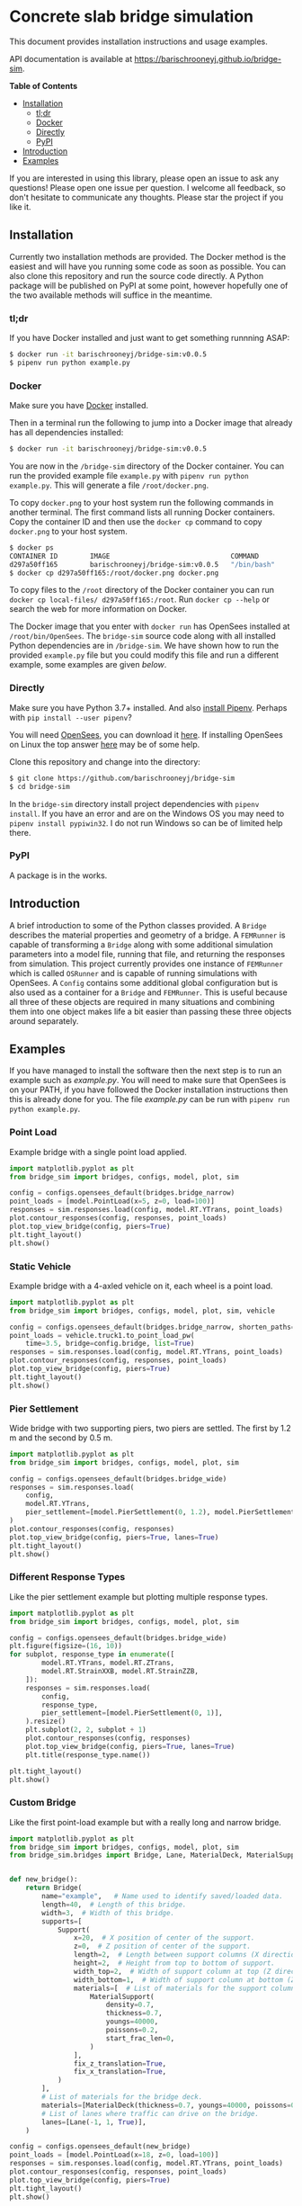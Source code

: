 * Concrete slab bridge simulation [[https://img.shields.io/circleci/build/github/barischrooneyj/bridge-sim.svg]] [[https://img.shields.io/docker/pulls/barischrooneyj/bridge-sim.svg]]

This document provides installation instructions and usage examples.

API documentation is available at [[https://barischrooneyj.github.io/bridge-sim]].

*Table of Contents*
- [[#installation][Installation]]
  - [[#tldr][tl;dr]]
  - [[#docker][Docker]]
  - [[#directly][Directly]]
  - [[#pypi][PyPI]]
- [[#introduction][Introduction]]
- [[#examples][Examples]]

If you are interested in using this library, please open an issue to ask any questions! Please open one issue per question. I welcome all feedback, so don't hesitate to communicate any thoughts. Please star the project if you like it.

[[./data/images/animation.png]]

** Installation

Currently two installation methods are provided. The Docker method is the easiest and will have you running some code as soon as possible. You can also clone this repository and run the source code directly. A Python package will be published on PyPI at some point, however hopefully one of the two available methods will suffice in the meantime.

*** tl;dr

If you have Docker installed and just want to get something runnning ASAP:

#+BEGIN_SRC bash
$ docker run -it barischrooneyj/bridge-sim:v0.0.5
$ pipenv run python example.py
#+END_SRC

*** Docker

Make sure you have [[https://docs.docker.com/get-docker/][Docker]] installed.

Then in a terminal run the following to jump into a Docker image that already has all dependencies installed:

#+BEGIN_SRC bash
$ docker run -it barischrooneyj/bridge-sim:v0.0.5
#+END_SRC

You are now in the =/bridge-sim= directory of the Docker container. You can run the provided example file =example.py= with ~pipenv run python example.py~. This will generate a file =/root/docker.png=.

To copy =docker.png= to your host system run the following commands in another terminal. The first command lists all running Docker containers. Copy the container ID and then use the ~docker cp~ command to copy =docker.png= to your host system.

#+BEGIN_SRC bash
$ docker ps
CONTAINER ID        IMAGE                              COMMAND          CREATED             STATUS            PORTS     NAMES
d297a50ff165        barischrooneyj/bridge-sim:v0.0.5   "/bin/bash"      37 seconds ago      Up 37 seconds               vigorous_leavitt
$ docker cp d297a50ff165:/root/docker.png docker.png
#+END_SRC

To copy files to the =/root= directory of the Docker container you can run ~docker cp local-files/ d297a50ff165:/root~. Run ~docker cp --help~ or search the web for more information on Docker.

The Docker image that you enter with ~docker run~ has OpenSees installed at =/root/bin/OpenSees=. The =bridge-sim= source code along with all installed Python dependencies are in =/bridge-sim=. We have shown how to run the provided =example.py= file but you could modify this file and run a different example, some examples are given [[Examples][below]].

*** Directly

Make sure you have Python 3.7+ installed. And also [[https://pipenv.kennethreitz.org/en/latest/install/#installing-pipenv][install Pipenv]]. Perhaps with ~pip install --user pipenv~?

You will need [[https://opensees.berkeley.edu/][OpenSees]], you can download it [[https://opensees.berkeley.edu/OpenSees/user/download.php][here]]. If installing OpenSees on Linux the top answer [[https://www.researchgate.net/post/How_to_install_opensees_in_UBUNTU][here]] may be of some help.

Clone this repository and change into the directory:

#+BEGIN_SRC bash
$ git clone https://github.com/barischrooneyj/bridge-sim
$ cd bridge-sim
#+END_SRC

In the =bridge-sim= directory install project dependencies with ~pipenv install~. If you have an error and are on the Windows OS you may need to ~pipenv install pypiwin32~. I do not run Windows so can be of limited help there.

*** PyPI

A package is in the works.

** Introduction

A brief introduction to some of the Python classes provided. A =Bridge= describes the material properties and geometry of a bridge. A =FEMRunner= is capable of transforming a =Bridge= along with some additional simulation parameters into a model file, running that file, and returning the responses from simulation. This project currently provides one instance of =FEMRunner= which is called =OSRunner= and is capable of running simulations with OpenSees. A =Config= contains some additional global configuration but is also used as a container for a =Bridge= and =FEMRunner=. This is useful because all three of these objects are required in many situations and combining them into one object makes life a bit easier than passing these three objects around separately.

# [[./data/images/config-composition.png]]

** Examples

If you have managed to install the software then the next step is to run an example such as /example.py/. You will need to make sure that OpenSees is on your PATH, if you have followed the Docker installation instructions then this is already done for you. The file /example.py/ can be run with =pipenv run python example.py=.

*** Point Load

Example bridge with a single point load applied.

#+BEGIN_SRC python
import matplotlib.pyplot as plt
from bridge_sim import bridges, configs, model, plot, sim

config = configs.opensees_default(bridges.bridge_narrow)
point_loads = [model.PointLoad(x=5, z=0, load=100)]
responses = sim.responses.load(config, model.RT.YTrans, point_loads)
plot.contour_responses(config, responses, point_loads)
plot.top_view_bridge(config, piers=True)
plt.tight_layout()
plt.show()
#+END_SRC

*** Static Vehicle

Example bridge with a 4-axled vehicle on it, each wheel is a point load.

#+BEGIN_SRC python
import matplotlib.pyplot as plt
from bridge_sim import bridges, configs, model, plot, sim, vehicle

config = configs.opensees_default(bridges.bridge_narrow, shorten_paths=True)
point_loads = vehicle.truck1.to_point_load_pw(
    time=3.5, bridge=config.bridge, list=True)
responses = sim.responses.load(config, model.RT.YTrans, point_loads)
plot.contour_responses(config, responses, point_loads)
plot.top_view_bridge(config, piers=True)
plt.tight_layout()
plt.show()
#+END_SRC

*** Pier Settlement

Wide bridge with two supporting piers, two piers are settled. The first by 1.2 m and the second by 0.5 m.

#+BEGIN_SRC python
import matplotlib.pyplot as plt
from bridge_sim import bridges, configs, model, plot, sim

config = configs.opensees_default(bridges.bridge_wide)
responses = sim.responses.load(
    config,
    model.RT.YTrans,
    pier_settlement=[model.PierSettlement(0, 1.2), model.PierSettlement(1, 0.5)]
)
plot.contour_responses(config, responses)
plot.top_view_bridge(config, piers=True, lanes=True)
plt.tight_layout()
plt.show()
#+END_SRC

*** Different Response Types

Like the pier settlement example but plotting multiple response types.

#+BEGIN_SRC python
import matplotlib.pyplot as plt
from bridge_sim import bridges, configs, model, plot, sim

config = configs.opensees_default(bridges.bridge_wide)
plt.figure(figsize=(16, 10))
for subplot, response_type in enumerate([
        model.RT.YTrans, model.RT.ZTrans,
        model.RT.StrainXXB, model.RT.StrainZZB,
    ]):
    responses = sim.responses.load(
        config,
        response_type,
        pier_settlement=[model.PierSettlement(0, 1)],
    ).resize()
    plt.subplot(2, 2, subplot + 1)
    plot.contour_responses(config, responses)
    plot.top_view_bridge(config, piers=True, lanes=True)
    plt.title(response_type.name())

plt.tight_layout()
plt.show()
#+END_SRC

*** Custom Bridge

Like the first point-load example but with a really long and narrow bridge.

#+BEGIN_SRC python
import matplotlib.pyplot as plt
from bridge_sim import bridges, configs, model, plot, sim
from bridge_sim.bridges import Bridge, Lane, MaterialDeck, MaterialSupport, Support


def new_bridge():
    return Bridge(
        name="example",   # Name used to identify saved/loaded data.
        length=40,  # Length of this bridge.
        width=3,  # Width of this bridge.
        supports=[
            Support(
                x=20,  # X position of center of the support.
                z=0,  # Z position of center of the support.
                length=2,  # Length between support columns (X direction).
                height=2,  # Height from top to bottom of support.
                width_top=2,  # Width of support column at top (Z direction).
                width_bottom=1,  # Width of support column at bottom (Z direction).
                materials=[  # List of materials for the support columns.
                    MaterialSupport(
                        density=0.7,
                        thickness=0.7,
                        youngs=40000,
                        poissons=0.2,
                        start_frac_len=0,
                    )
                ],
                fix_z_translation=True,
                fix_x_translation=True,
            )
        ],
        # List of materials for the bridge deck.
        materials=[MaterialDeck(thickness=0.7, youngs=40000, poissons=0.2,)],
        # List of lanes where traffic can drive on the bridge.
        lanes=[Lane(-1, 1, True)],
    )

config = configs.opensees_default(new_bridge)
point_loads = [model.PointLoad(x=18, z=0, load=100)]
responses = sim.responses.load(config, model.RT.YTrans, point_loads)
plot.contour_responses(config, responses, point_loads)
plot.top_view_bridge(config, piers=True)
plt.tight_layout()
plt.show()
#+END_SRC

*** Custom Vehicle

Like the first static vehicle example, but this time with a custom vehicle.

#+BEGIN_SRC python
import matplotlib.pyplot as plt
from bridge_sim import bridges, configs, model, plot, sim
from bridge_sim.model import Vehicle

new_vehicle = Vehicle(
    # Load intensity of each axle.
    kn=[5000, 4000, 4000, 5000, 7000],
    # Distance between each pair of axles.
    axle_distances=[2, 2, 2, 1],
    # Width of each axle, distance between point loads.
    axle_width=2.5,
    # Speed of the vehicle.
    kmph=20,
)

config = configs.opensees_default(bridges.bridge_narrow, shorten_paths=True)
point_loads = new_vehicle.to_point_load_pw(time=3.5, bridge=config.bridge, list=True)
responses = sim.responses.load(config, model.RT.YTrans, point_loads)
plot.contour_responses(config, responses, point_loads)
plot.top_view_bridge(config, piers=True)
plt.tight_layout()
plt.show()
#+END_SRC

*** Traffic Flow
